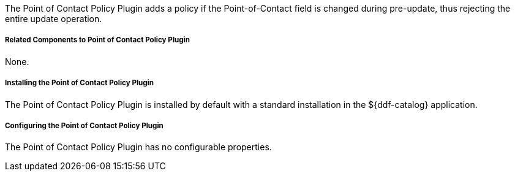:type: plugin
:status: published
:title: Point of Contact Policy Plugin
:link: _point_of_contact_policy_plugin
:plugintypes: policy
:summary: Adds a policy if Point of Contact is updated.

The Point of Contact Policy Plugin adds a policy if the Point-of-Contact field is changed during pre-update, thus rejecting the entire update operation.

===== Related Components to Point of Contact Policy Plugin

None.

===== Installing the Point of Contact Policy Plugin

The Point of Contact Policy Plugin is installed by default with a standard installation in the ${ddf-catalog} application.

===== Configuring the Point of Contact Policy Plugin

The Point of Contact Policy Plugin has no configurable properties.
